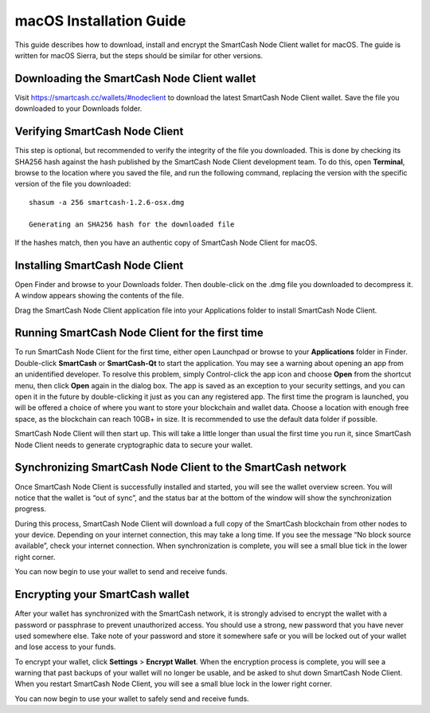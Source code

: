 .. meta::
   :description: How to download, install and encrypt the SmartCash Node Client wallet in macOS
   :keywords: smartcash, core, wallet, macos, installation

.. _nodeclient-installation-macos:

macOS Installation Guide
========================

This guide describes how to download, install and encrypt the SmartCash Node Client
wallet for macOS. The guide is written for macOS Sierra, but the steps
should be similar for other versions.

Downloading the SmartCash Node Client wallet
--------------------------------

Visit https://smartcash.cc/wallets/#nodeclient to download the latest SmartCash Node Client wallet. 
Save the file you downloaded to your Downloads folder.

Verifying SmartCash Node Client
-------------------

This step is optional, but recommended to verify the integrity of the
file you downloaded. This is done by checking its SHA256 hash against
the hash published by the SmartCash Node Client development team. To do this, open **Terminal**, browse to the location where you
saved the file, and run the following command, replacing the version
with the specific version of the file you downloaded::

   shasum -a 256 smartcash-1.2.6-osx.dmg

   Generating an SHA256 hash for the downloaded file

If the hashes match, then you have an authentic copy of SmartCash Node Client for
macOS.

Installing SmartCash Node Client
--------------------

Open Finder and browse to your Downloads folder. Then double-click on
the .dmg file you downloaded to decompress it. A window appears showing
the contents of the file.

Drag the SmartCash Node Client application file into your Applications folder to
install SmartCash Node Client.

Running SmartCash Node Client for the first time
------------------------------------

To run SmartCash Node Client for the first time, either open Launchpad or browse to
your **Applications** folder in Finder. Double-click **SmartCash** or
**SmartCash-Qt** to start the application. You may see a warning about
opening an app from an unidentified developer. To resolve this problem,
simply Control-click the app icon and choose **Open** from the shortcut
menu, then click **Open** again in the dialog box. The app is saved as
an exception to your security settings, and you can open it in the
future by double-clicking it just as you can any registered app.
The first time the program is launched, you will be offered a choice of
where you want to store your blockchain and wallet data. Choose a
location with enough free space, as the blockchain can reach 10GB+ in
size. It is recommended to use the default data folder if possible.

SmartCash Node Client will then start up. This will take a little longer than usual
the first time you run it, since SmartCash Node Client needs to generate
cryptographic data to secure your wallet.

Synchronizing SmartCash Node Client to the SmartCash network
-------------------------------------------

Once SmartCash Node Client is successfully installed and started, you will see the
wallet overview screen. You will notice that the wallet is “out of
sync”, and the status bar at the bottom of the window will show the
synchronization progress.

During this process, SmartCash Node Client will download a full copy of the SmartCash
blockchain from other nodes to your device. Depending on your internet
connection, this may take a long time. If you see the message “No block
source available”, check your internet connection. When synchronization
is complete, you will see a small blue tick in the lower right corner.

You can now begin to use your wallet to send and receive funds.

Encrypting your SmartCash wallet
---------------------------

After your wallet has synchronized with the SmartCash network, it is strongly
advised to encrypt the wallet with a password or passphrase to prevent
unauthorized access. You should use a strong, new password that you have
never used somewhere else. Take note of your password and store it
somewhere safe or you will be locked out of your wallet and lose access
to your funds.

To encrypt your wallet, click **Settings** > **Encrypt Wallet**.
When the encryption process is complete, you will see a warning that
past backups of your wallet will no longer be usable, and be asked to
shut down SmartCash Node Client. When you restart SmartCash Node Client, you will see a small
blue lock in the lower right corner.

You can now begin to use your wallet to safely send and receive funds.

